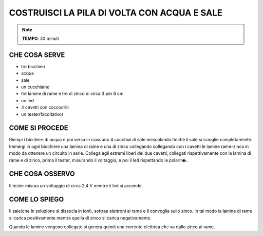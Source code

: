 COSTRUISCI LA PILA DI VOLTA CON ACQUA E SALE
============================================

.. note::
   **TEMPO**: 30 minuti

CHE COSA SERVE
--------------

- tre bicchieri
- acqua
- sale
- un cucchiaino
- tre lamine di rame e tre di zinco di circa 3 per 8 cm
- un led
- 4 cavetti con coccodrilli
- un tester(facoltativo)

COME SI PROCEDE
---------------

Riempi i bicchieri di acqua e poi versa in ciascuno 4 cucchiai di sale mescolando finchè il sale si scioglie completamente. Immergi in ogni bicchiere una lamina di rame e una di zinco collegando collegando con i cavetti le lamine rame-zinco in modo da ottenere un circuito in serie. Collega agli estremi liberi dei due cavetti, collegati rispettivamente con la lamina di rame e di zinco, prima il tester, misurando il voltaggio, e poi il led rispettando le polarit�..

CHE COSA OSSERVO
----------------

Il tester misura un voltaggio di circa 2,4 V mentre il led si accende.

COME LO SPIEGO
--------------

.. hint::
Il sale(che in soluzione si dissocia in ioni), sottrae elettroni al rame e li convoglia sullo zinco. In tal modo la lamina di rame si carica positivamente mentre quella di zinco si carica negativamente.

Quando le lamine vengono collegate si genera quindi una corrente elettrica che va dallo zinco al rame.
